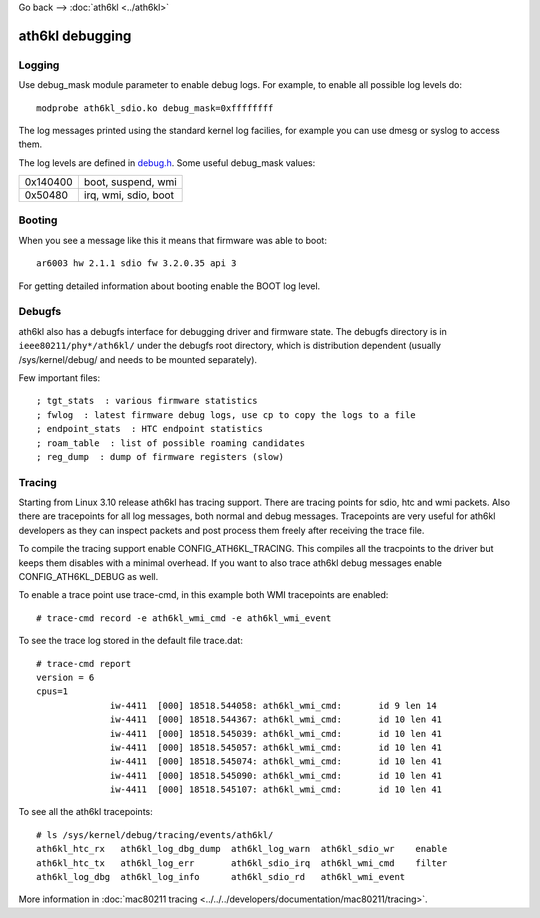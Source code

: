 Go back –> :doc:`ath6kl <../ath6kl>`

ath6kl debugging
----------------

Logging
~~~~~~~

Use debug_mask module parameter to enable debug logs. For example, to enable all possible log levels do:

::

   modprobe ath6kl_sdio.ko debug_mask=0xffffffff

The log messages printed using the standard kernel log facilies, for example you can use dmesg or syslog to access them.

The log levels are defined in `debug.h <http://git.kernel.org/?p=linux/kernel/git/linville/wireless-next.git;a=blob;f=drivers/net/wireless/ath/ath6kl/debug.h;hb=HEAD>`__. Some useful debug_mask values:

.. list-table::

   - 

      - 0x140400
      - boot, suspend, wmi
   - 

      - 0x50480
      - irq, wmi, sdio, boot

Booting
~~~~~~~

When you see a message like this it means that firmware was able to boot:

::

   ar6003 hw 2.1.1 sdio fw 3.2.0.35 api 3

For getting detailed information about booting enable the BOOT log level.

Debugfs
~~~~~~~

ath6kl also has a debugfs interface for debugging driver and firmware state. The debugfs directory is in ``ieee80211/phy*/ath6kl/`` under the debugfs root directory, which is distribution dependent (usually /sys/kernel/debug/ and needs to be mounted separately).

Few important files:

::

   ; tgt_stats  : various firmware statistics 
   ; fwlog  : latest firmware debug logs, use cp to copy the logs to a file 
   ; endpoint_stats  : HTC endpoint statistics 
   ; roam_table  : list of possible roaming candidates 
   ; reg_dump  : dump of firmware registers (slow) 

Tracing
~~~~~~~

Starting from Linux 3.10 release ath6kl has tracing support. There are tracing points for sdio, htc and wmi packets. Also there are tracepoints for all log messages, both normal and debug messages. Tracepoints are very useful for ath6kl developers as they can inspect packets and post process them freely after receiving the trace file.

To compile the tracing support enable CONFIG_ATH6KL_TRACING. This compiles all the tracpoints to the driver but keeps them disables with a minimal overhead. If you want to also trace ath6kl debug messages enable CONFIG_ATH6KL_DEBUG as well.

To enable a trace point use trace-cmd, in this example both WMI tracepoints are enabled:

::

   # trace-cmd record -e ath6kl_wmi_cmd -e ath6kl_wmi_event

To see the trace log stored in the default file trace.dat:

::

   # trace-cmd report
   version = 6
   cpus=1
                 iw-4411  [000] 18518.544058: ath6kl_wmi_cmd:       id 9 len 14
                 iw-4411  [000] 18518.544367: ath6kl_wmi_cmd:       id 10 len 41
                 iw-4411  [000] 18518.545039: ath6kl_wmi_cmd:       id 10 len 41
                 iw-4411  [000] 18518.545057: ath6kl_wmi_cmd:       id 10 len 41
                 iw-4411  [000] 18518.545074: ath6kl_wmi_cmd:       id 10 len 41
                 iw-4411  [000] 18518.545090: ath6kl_wmi_cmd:       id 10 len 41
                 iw-4411  [000] 18518.545107: ath6kl_wmi_cmd:       id 10 len 41

To see all the ath6kl tracepoints:

::

   # ls /sys/kernel/debug/tracing/events/ath6kl/
   ath6kl_htc_rx   ath6kl_log_dbg_dump  ath6kl_log_warn  ath6kl_sdio_wr    enable
   ath6kl_htc_tx   ath6kl_log_err       ath6kl_sdio_irq  ath6kl_wmi_cmd    filter
   ath6kl_log_dbg  ath6kl_log_info      ath6kl_sdio_rd   ath6kl_wmi_event

More information in :doc:`mac80211 tracing <../../../developers/documentation/mac80211/tracing>`.
